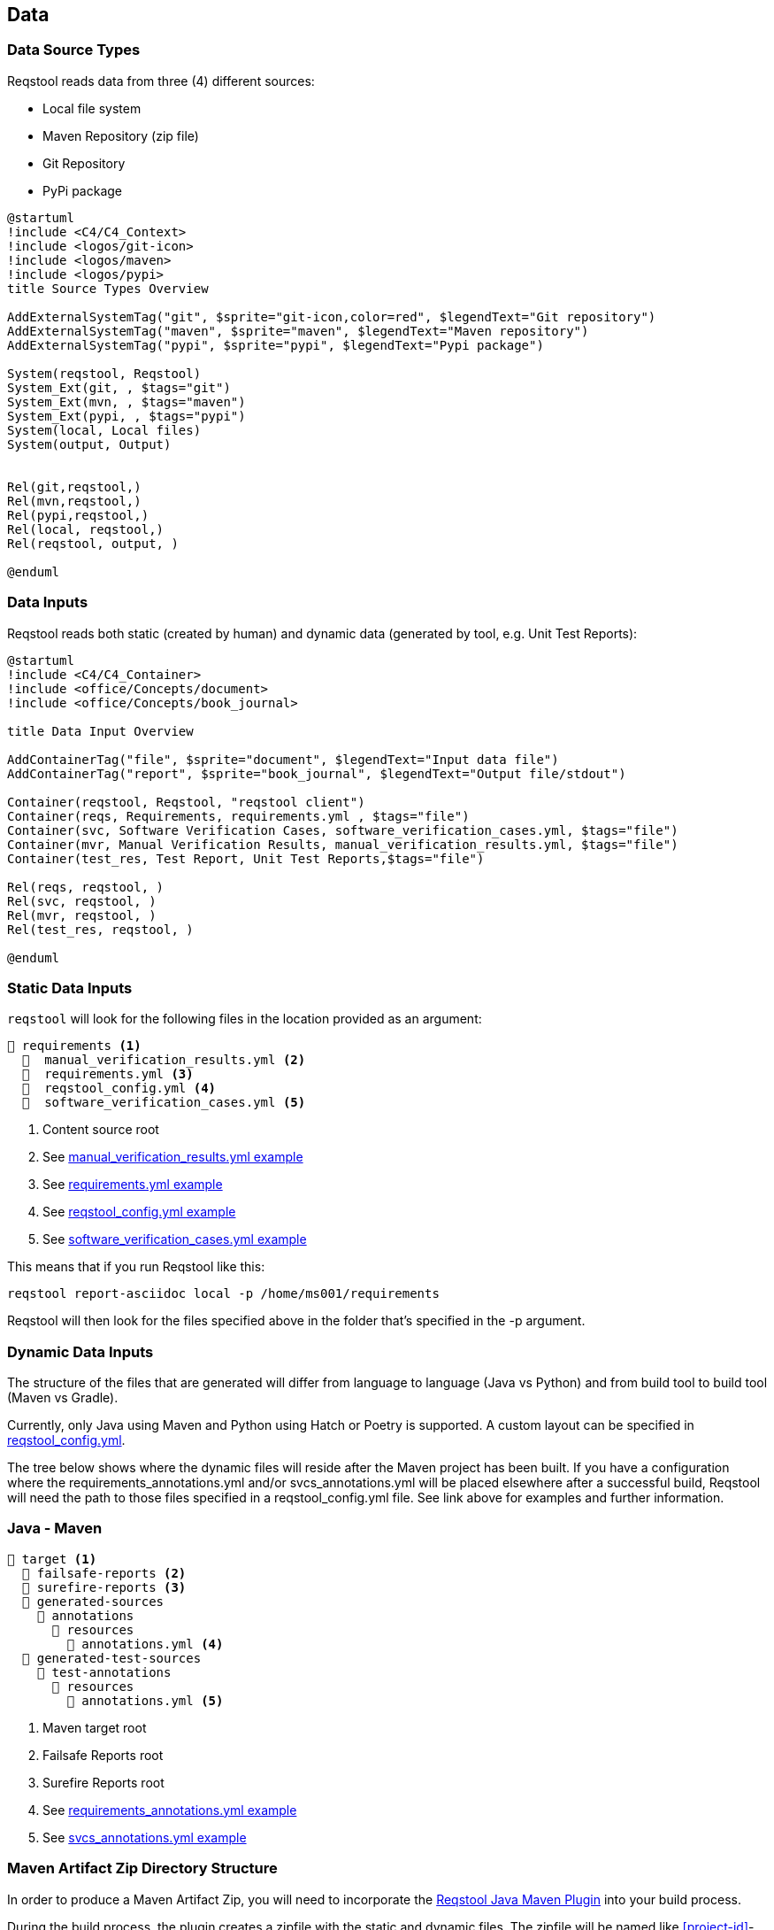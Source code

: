 == Data

=== Data Source Types

Reqstool reads data from three (4) different sources:

* Local file system
* Maven Repository (zip file)
* Git Repository
* PyPi package

[plantuml,format=svg]
....
@startuml
!include <C4/C4_Context>
!include <logos/git-icon>
!include <logos/maven>
!include <logos/pypi>
title Source Types Overview

AddExternalSystemTag("git", $sprite="git-icon,color=red", $legendText="Git repository")
AddExternalSystemTag("maven", $sprite="maven", $legendText="Maven repository")
AddExternalSystemTag("pypi", $sprite="pypi", $legendText="Pypi package")

System(reqstool, Reqstool)
System_Ext(git, , $tags="git")
System_Ext(mvn, , $tags="maven")
System_Ext(pypi, , $tags="pypi")
System(local, Local files)
System(output, Output)


Rel(git,reqstool,)
Rel(mvn,reqstool,)
Rel(pypi,reqstool,)
Rel(local, reqstool,)
Rel(reqstool, output, )

@enduml
....

=== Data Inputs

Reqstool reads both static (created by human) and dynamic data (generated by tool, e.g. Unit Test Reports):

[plantuml,format=svg]
....
@startuml
!include <C4/C4_Container>
!include <office/Concepts/document>
!include <office/Concepts/book_journal>

title Data Input Overview

AddContainerTag("file", $sprite="document", $legendText="Input data file")
AddContainerTag("report", $sprite="book_journal", $legendText="Output file/stdout")

Container(reqstool, Reqstool, "reqstool client")
Container(reqs, Requirements, requirements.yml , $tags="file")
Container(svc, Software Verification Cases, software_verification_cases.yml, $tags="file")
Container(mvr, Manual Verification Results, manual_verification_results.yml, $tags="file")
Container(test_res, Test Report, Unit Test Reports,$tags="file")

Rel(reqs, reqstool, )
Rel(svc, reqstool, )
Rel(mvr, reqstool, )
Rel(test_res, reqstool, )

@enduml
....



[[static-directory-structure]]
=== Static Data Inputs
`reqstool` will look for the following files in the location provided as an argument:

[listing]
----
📒 requirements <.>
  📄  manual_verification_results.yml <.>
  📄  requirements.yml <.>
  📄  reqstool_config.yml <.>
  📄  software_verification_cases.yml <.>
----
<.> Content source root
<.> See xref:yml/manual_verification_results.adoc[manual_verification_results.yml example]
<.> See xref:yml/requirements.adoc[requirements.yml example]
<.> See xref:yml/reqstool_config.adoc[reqstool_config.yml example]
<.> See xref:yml/software_verification_cases.adoc[software_verification_cases.yml example]

This means that if you run Reqstool like this:

```bash
reqstool report-asciidoc local -p /home/ms001/requirements
```

Reqstool will then look for the files specified above in the folder that's specified in the -p argument. 

[[dynamic-directory-structure]]
=== Dynamic Data Inputs

The structure of the files that are generated will differ from language to language (Java vs Python) and from build tool to build tool (Maven vs Gradle).

Currently, only Java using Maven and Python using Hatch or Poetry is supported. A custom layout can be specified in xref:file_and_directory_set.adoc#reqstool_config[reqstool_config.yml].

The tree below shows where the dynamic files will reside after the Maven project has been built. If you have a configuration where the requirements_annotations.yml and/or svcs_annotations.yml will be placed elsewhere after a successful build, Reqstool will need the path to those files specified in a reqstool_config.yml file. See link above for examples and further information.


[[java-maven-directory-structure]]
=== Java - Maven

[listing]
----
📒 target <.>
  📂 failsafe-reports <.>
  📂 surefire-reports <.>
  📂 generated-sources
    📂 annotations
      📂 resources
        📄 annotations.yml <.>
  📂 generated-test-sources
    📂 test-annotations
      📂 resources
        📄 annotations.yml <.> 
----
<.> Maven target root
<.> Failsafe Reports root
<.> Surefire Reports root
<.> See xref:yml/requirements_annotations.adoc[requirements_annotations.yml example]
<.> See xref:yml/svcs_annotations.adoc[svcs_annotations.yml example]

[[maven-artifact-zip-directory-structure]]
=== Maven Artifact Zip Directory Structure

In order to produce a Maven Artifact Zip, you will need to incorporate the https://github.com/Luftfartsverket/reqstool-java-maven-plugin[Reqstool Java Maven Plugin] into your build process. 

During the build process, the plugin creates a zipfile with the static and dynamic files. The zipfile will be named like <<project-id>>-<<version>>-reqstool.zip and will be published under the target/reqstool folder.
The plugin will also combine the svcs_annotations.yml and the equirements_annotations.yml into one yml file called annotations.yml.

The Reqstool artifact uploaded as a zip to a Maven repository needs to have the following structure:

[listing]Maven
----
📒 requirements  <.>
  📄 manual_verification_results.yml <.>
  📄 requirements.yml <.>
  📄 annotations.yml <.>
  📄 reqstool_config.yml <.>
  📄 software_verification_cases.yml <.>
  📂 test_results
    📂 failsafe <.>
    📂 surefire <.>
----
<.> Content source root
<.> See xref:yml/manual_verification_results.adoc[manual_verification_results.yml example]
<.> See xref:yml/requirements.adoc[requirements.yml example]
<.> See xref:yml/reqstool_config.adoc[reqstool_config.yml example]
<.> See xref:yml/software_verification_cases.adoc[software_verification_cases.yml example]
<.> See xref:yml/annotations.adoc[annotations.yml example]
<.> Failsafe Reports root
<.> Surefire Reports root

[[python-hatch-poetry-directory-structure]]
=== Python - Hatch/Poetry

The tree below shows where the dynamic files will reside after a Hatch or Poetry project has been built. If you have a configuration where the annotations.yml will be placed elsewhere after a successful build, Reqstool will need the path to those files specified in a reqstool_config.yml file.

[listing]
----
📒 build <.>
  📂 reqstool
    📄 annotations.yml <.>
----
<.> Python build root
<.> See xref:yml/requirements_annotations.adoc[requirements_annotations.yml example]


[[hatch-poetry-pypi-package-directory-structure]]
=== Python Package Directory Structure

In order to run reqstool directly on or from the tar.gz file, a custom reqstool_config.yml is added to the tar.gz file by incorporating the https://github.com/luftfartsverket/reqstool-python-hatch-plugin[Reqstool Python Hatch Plugin] or the https://github.com/luftfartsverket/reqstool-python-poetry-plugin[Reqstool Python Poetry Plugin] into your build process. 

During the build process, the plugin creates a custom reqstool_config.yml file with paths based on the tar.gz file structure to the static and dynamic files. The reqstool_config.yml file will be located in the root directory of the tar.gz file.

[listing]
----
📒 <project_name>.<version>  <.>
  📂 build
    📂 reqstool
      📄 annotations.yml
    📄 test_results.xml
  📂 reqstool
    📄 manual_verification_results.yml
    📄 requirements.yml
    📄 reqstool_config.yml
    📄 software_verification_cases.yml
  📂 src
  📂 tests
  📄 reqstool_config.yml <.>

----
<.> tar.gz file root
<.> Generated custom reqstool_config.yml added - See xref:yml/reqstool_config.adoc[reqstool_config.yml example]

== What data can exist in what variant?

|===
|variant|requirements|annotation (implemention)|annotations (tests)|software verification cases|automated-test|manual verification cases

|microservice|yes|yes|yes|yes|yes|yes
|system|yes|no|yes|yes|yes|yes
|external|yes|no|no|no|no|no
|===


== Handle imports

In order to import requirements or software verification cases from other sources, requirements.yml supports an import attribute. There are several ways to import content from other sources. This functionality could also be combined with <<filters>>

In order to import content from other sources, add something like the following to the requirements.yml

=== Local import

To import content from other sources (systems) on the same file system as your current project. 

.requirements.yml
```yaml

imports:
  local:
    - path: ../sys-001

```

=== Git import

To import content from other sources (systems) using git. 

The git key supports a optional value of an env_token, where you could enter a token to authenticate yourself in order to access the repository. 

Normally, you should refrain from entering token information explicitly, but rather point towards a secret only accessible through your development/production pipeline or environment variables. 

If no authentication is required in order to access the repository, the field `env_token` can be omitted


.requirements.yml
```yaml
imports:
  git:
    - url: https://github.com/Luftfartsverket/reqstool-demo
      branch: main
      path: docs/reqstool
      env_token: SECRET_TOKEN
```



=== Maven import

To import content from other sources (systems) using Maven. 

.requirements.yml
```yaml
imports:
  maven:
    - url: https://maven.pkg.github.com/Luftfartsverket/reqstool-client
      group_id: se.lfv.reqstool.testdata
      artifact_id: reqstool-testdata-test-basic-ms101
      path: ""
      version: 0.0.2
```

=== PyPI import

.requirements.yml
```yaml
imports:
  pypi:
    - env_token: PYPI_TOKEN
      url: https://pypi.org/project/reqstool/
      package: reqstool
      version: 0.4.7
```

=== Import from different sources

It is also possible to import files from multiple types of sources. 

.requirements.yml
```yaml
imports:
  local:
    - path: ../sys-001
  git:
    - url: https://github.com/Luftfartsverket/reqstool-demo
      branch: main
      path: docs/reqstool
```

[[filters]]
== Filters

Filters can be applied on both requirements.yml and software_verification_cases.yml in order to exclude or include certain requirements or software verification cases. 


.requiremens.yml
```yaml
filters:
  sys-001:
    requirement_ids:
      includes: 
        - REQ_sys001_103
        - ext-001:REQ_ext001_101
```


.software_verification_cases.yml
```yaml
filters:
  sys-001:
    svc_ids:
      includes: 
        - SVC_sys001_101
        - SVC_sys001_109
```

== Categories

A requirement is assigned to one, or multiple categories.

.requirements.yml
```yaml
requirements:
  - id: REQ_ms001_101
    title: Title REQ_ms001_101
    significance: may
    description: Description REQ_ms001_101
    rationale: Rationale REQ_ms001_101
    categories: ["maintainability", "functional-suitability"]
    revision: 0.0.1
```

Categories follow the https://iso25000.com/index.php/en/iso-25000-standards/iso-25010[ISO 25010 0 Product Quality Characteristics].

=== ISO 25010 Product Quality Characteristics

* **Functional Suitability:** Functional Suitability assesses the degree to which the software provides appropriate functions that meet specified needs under specified conditions. It involves evaluating the completeness and appropriateness of the functions provided by the software.

* **Performance Efficiency:** Performance efficiency evaluates the degree to which the software provides appropriate performance relative to the amount of resources used under specified conditions. It includes considerations such as response time, throughput, and resource utilization.

* **Compatibility:** Compatibility assesses the degree to which the software can exchange information and work together with other systems, products, or environments without requiring special effort. It involves evaluating interoperability and integration capabilities.

* **Interaction Capability:** Describes to which degree a product or system can be interacted with by specified users to exchange information.

* **Reliability:** Reliability refers to the degree to which the software performs specified functions under specified conditions without failure for a specified period of time. It involves assessing the software's ability to maintain its performance level over time and under varying conditions.

* **Security:** Security refers to the degree to which the software protects information and data from unauthorized access, disclosure, alteration, or destruction. It involves assessing aspects such as confidentiality, integrity, authentication, authorization, and non-repudiation.

* **Maintainability:** Maintainability evaluates the degree to which the software can be modified effectively and efficiently without introducing defects or degrading performance. It involves assessing aspects such as modifiability, analyzability, and testability.

* **Flexibility:** Portability assesses the degree to which the software can be transferred from one environment to another, including the necessary adaptation effort. It involves considerations such as adaptability, installability, and coexistence with other software.

* **Safety:** This characteristic represents the degree to which a product under defined conditions to avoid a state in which human life, health, property, or the environment is endangered. 
